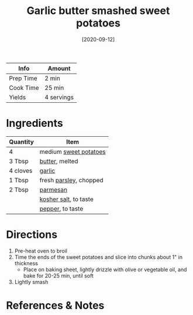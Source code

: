 :PROPERTIES:
:ID:       0e36efa7-bf09-4e5e-8a5d-584898d5d788
:END:
#+TITLE: Garlic butter smashed sweet potatoes
#+DATE: [2020-09-12]
#+LAST_MODIFIED: [2022-07-25 Mon 09:04]
#+FILETAGS: :recipe:dinner:vegetarian:

| Info      | Amount     |
|-----------+------------|
| Prep Time | 2 min      |
| Cook Time | 25 min     |
| Yields    | 4 servings |

* Ingredients

| Quantity | Item                   |
|----------+------------------------|
| 4        | medium [[../_ingredients/sweet-potato.md][sweet potatoes]]  |
| 3 Tbsp   | [[../_ingredients/butter.md][butter]], melted         |
| 4 cloves | [[../_ingredients/garlic.md][garlic]]                 |
| 1 Tbsp   | fresh [[../_ingredients/parsley.md][parsley]], chopped |
| 2 Tbsp   | [[../_ingredients/parmesan.md][parmesan]]               |
|          | [[../_ingredients/kosher-salt.md][kosher salt]], to taste  |
|          | [[../_ingredients/pepper.md][pepper]], to taste       |

* Directions

1. Pre-heat oven to broil
2. Time the ends of the sweet potatoes and slice into chunks about 1" in thickness
   - Place on baking sheet, lightly drizzle with olive or vegetable oil, and bake for 20-25 min, until soft
3. Lightly smash

* References & Notes
